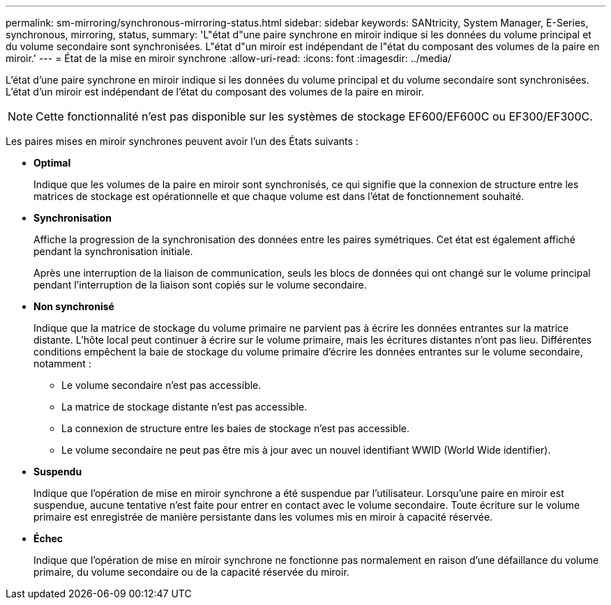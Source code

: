 ---
permalink: sm-mirroring/synchronous-mirroring-status.html 
sidebar: sidebar 
keywords: SANtricity, System Manager, E-Series, synchronous, mirroring, status, 
summary: 'L"état d"une paire synchrone en miroir indique si les données du volume principal et du volume secondaire sont synchronisées. L"état d"un miroir est indépendant de l"état du composant des volumes de la paire en miroir.' 
---
= État de la mise en miroir synchrone
:allow-uri-read: 
:icons: font
:imagesdir: ../media/


[role="lead"]
L'état d'une paire synchrone en miroir indique si les données du volume principal et du volume secondaire sont synchronisées. L'état d'un miroir est indépendant de l'état du composant des volumes de la paire en miroir.

[NOTE]
====
Cette fonctionnalité n'est pas disponible sur les systèmes de stockage EF600/EF600C ou EF300/EF300C.

====
Les paires mises en miroir synchrones peuvent avoir l'un des États suivants :

* *Optimal*
+
Indique que les volumes de la paire en miroir sont synchronisés, ce qui signifie que la connexion de structure entre les matrices de stockage est opérationnelle et que chaque volume est dans l'état de fonctionnement souhaité.

* *Synchronisation*
+
Affiche la progression de la synchronisation des données entre les paires symétriques. Cet état est également affiché pendant la synchronisation initiale.

+
Après une interruption de la liaison de communication, seuls les blocs de données qui ont changé sur le volume principal pendant l'interruption de la liaison sont copiés sur le volume secondaire.

* *Non synchronisé*
+
Indique que la matrice de stockage du volume primaire ne parvient pas à écrire les données entrantes sur la matrice distante. L'hôte local peut continuer à écrire sur le volume primaire, mais les écritures distantes n'ont pas lieu. Différentes conditions empêchent la baie de stockage du volume primaire d'écrire les données entrantes sur le volume secondaire, notamment :

+
** Le volume secondaire n'est pas accessible.
** La matrice de stockage distante n'est pas accessible.
** La connexion de structure entre les baies de stockage n'est pas accessible.
** Le volume secondaire ne peut pas être mis à jour avec un nouvel identifiant WWID (World Wide identifier).


* *Suspendu*
+
Indique que l'opération de mise en miroir synchrone a été suspendue par l'utilisateur. Lorsqu'une paire en miroir est suspendue, aucune tentative n'est faite pour entrer en contact avec le volume secondaire. Toute écriture sur le volume primaire est enregistrée de manière persistante dans les volumes mis en miroir à capacité réservée.

* *Échec*
+
Indique que l'opération de mise en miroir synchrone ne fonctionne pas normalement en raison d'une défaillance du volume primaire, du volume secondaire ou de la capacité réservée du miroir.


